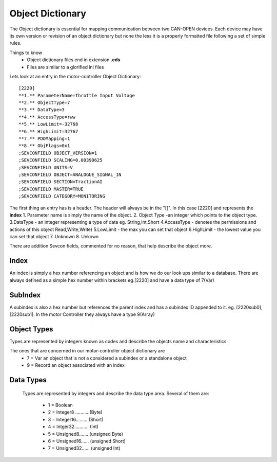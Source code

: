 =================
Object Dictionary
=================
The Object dictionary is essential for mapping communication between two CAN-OPEN devices. Each device may have its own version or revision of an object dictionary but none the less it is a properly formatted file following a set of simple rules.

Things to know
 * Object dictionary files end in extension **.eds**
 * Files are similar to a glorified ini files

Lets look at an entry in the motor-controller Object Dictionary:
::

    [2220]
    **1.** ParameterName=Throttle Input Voltage
    **2.** ObjectType=7
    **3.** DataType=3
    **4.** AccessType=rww
    **5.** LowLimit=-32768
    **6.** HighLimit=32767
    **7.** PDOMapping=1
    **8.** ObjFlags=0x1
    ;SEVCONFIELD OBJECT_VERSION=1
    ;SEVCONFIELD SCALING=0.00390625
    ;SEVCONFIELD UNITS=V
    ;SEVCONFIELD OBJECT=ANALOGUE_SIGNAL_IN
    ;SEVCONFIELD SECTION=TractionAI
    ;SEVCONFIELD MASTER=TRUE
    ;SEVCONFIELD CATEGORY=MONITORING

The first thing an entry has is a header. The header will always be in the
"[]". In this case [2220] and represents the **index**
1. Parameter name is simply the name of the object.
2. Object Type -an integer which points to the object type.
3.DataType - an integer representing a type of data eg. String,Int,Short
4.AccessType - denotes the permissions and actions of this object Read,Write,Write)
5.LowLimit - the max  you can set that object
6.HighLimit - the lowest value you can set that object
7. Unknown
8. Unkown

There are addition Sevcon fields, commented for no reason, that help describe
the object more.

Index
------
An index is simply a hex number referencing an object and is how we do our look
ups similar to a database.
There are always defined as a simple hex number within brackets eg.[2220] and
have a data type of 7(Var)

SubIndex
---------
A subindex is also a hex number but references the parent index and  has a
subindex ID appended to it. eg. [2220sub0], [2220sub1].
In the motor Controller they always have a type 9(Array)

Object Types
------------
Types are represented by integers known as codes and describe the objects name
and characteristics

The ones that are concerned in our motor-controller object dictionary are
 * 7 = Var   an object that is not a considered a subindex or a standalone object
 * 9 = Record   an object associated with an index

Data Types
-----------
 Types are represented by integers and describe the data type area.
 Several of them are:

  * 1 = Boolean
  * 2 = Integer8 ...........(Byte)
  * 3 = Integer16......... (Short)
  * 4 = Intger32........... (Int)
  * 5 = Unsigned8....... (unsigned Byte)
  * 6 = Unsigned16...... (unsigned Short)
  * 7 = Unsigned32...... (unsigned Int)
